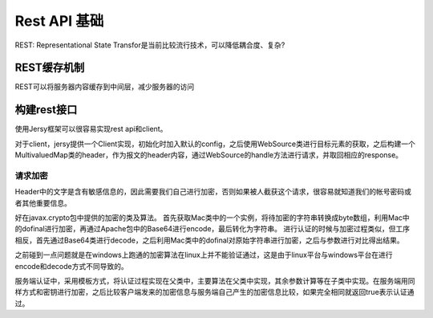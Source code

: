 


==========================================
Rest API 基础
==========================================
REST: Representational State Transfor是当前比较流行技术，可以降低耦合度、复杂?

REST缓存机制
-----------------------------------------
REST可以将服务器内容缓存到中间层，减少服务器的访问

.. image:: ../../images/rest_cache1.jpg


构建rest接口
----------------------------------------
使用Jersy框架可以很容易实现rest api和client。

对于client，jersy提供一个Client实现，初始化时加入默认的config，之后使用WebSource类进行目标元素的获取，之后构建一个MultivaluedMap类的header，作为报文的header内容，通过WebSource的handle方法进行请求，并取回相应的response。

请求加密
````````````````````````````````````````
Header中的文字是含有敏感信息的，因此需要我们自己进行加密，否则如果被人截获这个请求，很容易就知道我们的帐号密码或者其他重要信息。

好在javax.crypto包中提供的加密的类及算法。
首先获取Mac类中的一个实例，将待加密的字符串转换成byte数组，利用Mac中的dofinal进行加密，再通过Apache包中的Base64进行encode，最后转化为字符串。
进行认证的时候与加密过程类似，但工序相反，首先通过Base64类进行decode，之后利用Mac类中的dofinal对原始字符串进行加密，之后与参数进行对比得出结果。

之前碰到一点问题就是在windows上跑通的加密算法在linux上并不能验证通过，这是由于linux平台与windows平台在进行encode和decode方式不同导致的。

服务端认证中，采用模板方式，将认证过程实现在父类中，主要算法在父类中实现，其余参数计算等在子类中实现。在服务端用同样方式和密钥进行加密，之后比较客户端发来的加密信息与服务端自己产生的加密信息比较，如果完全相同就返回true表示认证通过。
